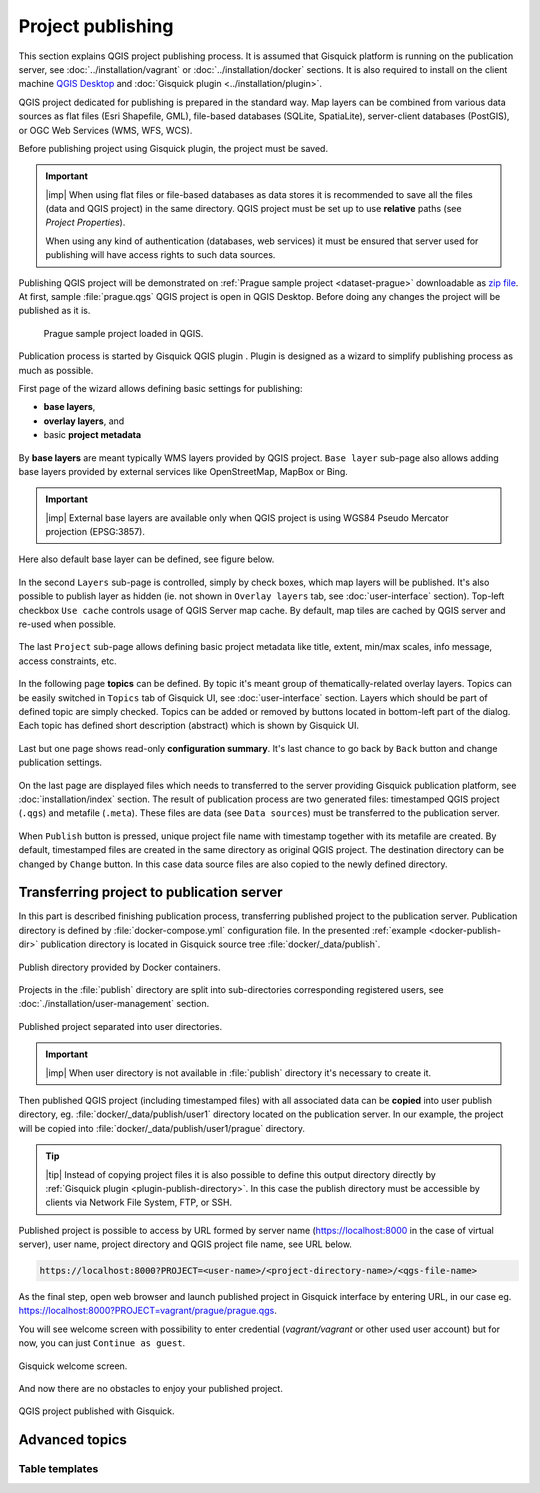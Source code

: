 .. |plugin| image:: ./img/logo.png
   :width: 2.5em

.. _project-publishing:
 
==================
Project publishing
==================

This section explains QGIS project publishing process. It is assumed
that Gisquick platform is running on the publication server, see
:doc:`../installation/vagrant` or :doc:`../installation/docker`
sections. It is also required to install on the client machine `QGIS
Desktop <http://qgis.org/en/site/forusers/download.html>`__ and
:doc:`Gisquick plugin <../installation/plugin>`.

QGIS project dedicated for publishing is prepared in the standard
way. Map layers can be combined from various data sources as flat
files (Esri Shapefile, GML), file-based databases (SQLite,
SpatiaLite), server-client databases (PostGIS), or OGC Web Services
(WMS, WFS, WCS).

Before publishing project using Gisquick plugin, the project must be
saved.

.. important:: |imp| When using flat files or file-based databases as
   data stores it is recommended to save all the files (data and QGIS
   project) in the same directory. QGIS project must be set up to use
   **relative** paths (see *Project Properties*).

   When using any kind of authentication (databases, web services) it
   must be ensured that server used for publishing will have access
   rights to such data sources.

Publishing QGIS project will be demonstrated on :ref:`Prague sample
project <dataset-prague>` downloadable as `zip file
<http://training.gismentors.eu/geodata/gisquick/prague.tar.gz>`__. At
first, sample :file:`prague.qgs` QGIS project is open in QGIS
Desktop. Before doing any changes the project will be published as it
is.

.. figure:: ./img/qgis-prague.png

   Prague sample project loaded in QGIS.

Publication process is started by Gisquick QGIS plugin
|plugin|. Plugin is designed as a wizard to simplify publishing
process as much as possible.

First page of the wizard allows defining basic settings for publishing:

* **base layers**,
* **overlay layers**, and
* basic **project metadata**

.. figure:: ./img/project-publishing-0.png

.. _publication-base-layers:

By **base layers** are meant typically WMS layers provided by QGIS
project. ``Base layer`` sub-page also allows adding base layers provided by
external services like OpenStreetMap, MapBox or Bing.

.. important:: |imp| External base layers are available only when QGIS
   project is using WGS84 Pseudo Mercator projection (EPSG:3857).

Here also default base layer can be defined, see figure below.

.. figure:: ./img/project-publishing-1.png

In the second ``Layers`` sub-page is controlled, simply by check
boxes, which map layers will be published. It's also possible to
publish layer as hidden (ie. not shown in ``Overlay layers`` tab, see
:doc:`user-interface` section). Top-left checkbox ``Use cache``
controls usage of QGIS Server map cache. By default, map tiles are
cached by QGIS server and re-used when possible.
            
.. figure:: ./img/project-publishing-2.png

.. _publication-metadata:

The last ``Project`` sub-page allows defining basic project metadata
like title, extent, min/max scales, info message, access constraints,
etc.
            
.. figure:: ./img/project-publishing-3.png                        

.. _publication-topics:

In the following page **topics** can be defined. By topic it's meant
group of thematically-related overlay layers. Topics can be easily
switched in ``Topics`` tab of Gisquick UI, see :doc:`user-interface`
section. Layers which should be part of defined topic are simply
checked. Topics can be added or removed by buttons located in
bottom-left part of the dialog. Each topic has defined short
description (abstract) which is shown by Gisquick UI.
            
.. figure:: ./img/project-publishing-4.png

Last but one page shows read-only **configuration summary**. It's last
chance to go back by ``Back`` button and change publication settings.
            
.. figure:: ./img/project-publishing-5.png

On the last page are displayed files which needs to transferred to the
server providing Gisquick publication platform, see
:doc:`installation/index` section. The result of publication process
are two generated files: timestamped QGIS project (``.qgs``) and
metafile (``.meta``). These files are data (see ``Data sources``) must
be transferred to the publication server.
            
.. figure:: ./img/project-publishing-6.svg            

.. _plugin-publish-directory:
   
When ``Publish`` button is pressed, unique project file name with
timestamp together with its metafile are created. By default,
timestamped files are created in the same directory as original QGIS
project. The destination directory can be changed by ``Change``
button. In this case data source files are also copied to the newly
defined directory.

Transferring project to publication server
------------------------------------------

In this part is described finishing publication process, transferring
published project to the publication server. Publication directory is
defined by :file:`docker-compose.yml` configuration file. In the
presented :ref:`example <docker-publish-dir>` publication directory is
located in Gisquick source tree :file:`docker/_data/publish`.

.. figure:: img/docker-directory.svg
   :align: center
   :width: 450

   Publish directory provided by Docker containers.

Projects in the :file:`publish` directory are split into
sub-directories corresponding registered users, see
:doc:`./installation/user-management` section.

.. figure:: img/publish-directory.svg
   :align: center
   :width: 450

   Published project separated into user directories.

.. important:: |imp| When user directory is not available in
   :file:`publish` directory it's necessary to create it.

Then published QGIS project (including timestamped files) with all
associated data can be **copied** into user publish directory,
eg. :file:`docker/_data/publish/user1` directory located on the
publication server. In our example, the project will be copied into
:file:`docker/_data/publish/user1/prague` directory.

.. tip:: |tip| Instead of copying project files it is also possible to
   define this output directory directly by :ref:`Gisquick plugin
   <plugin-publish-directory>`. In this case the publish directory
   must be accessible by clients via Network File System, FTP, or SSH.

Published project is possible to access by URL formed by server name
(https://localhost:8000 in the case of virtual server), user name,
project directory and QGIS project file name, see URL below.
   
.. code:: 

   https://localhost:8000?PROJECT=<user-name>/<project-directory-name>/<qgs-file-name>

As the final step, open web browser and launch published project in
Gisquick interface by entering URL, in our case
eg. https://localhost:8000?PROJECT=vagrant/prague/prague.qgs.

.. _guest-session:

You will see welcome screen with possibility to enter credential
(*vagrant/vagrant* or other used user account) but for now, you can
just ``Continue as guest``.

.. _gisquick-welcome:

.. figure:: img/gisquick-welcome.svg
   :align: center
   :width: 750

   Gisquick welcome screen.

And now there are no obstacles to enjoy your published project.

.. _gisquick-we-published:

.. figure:: img/gisquick-published.png
   :align: center
   :width: 750

   QGIS project published with Gisquick.

Advanced topics
---------------

.. _table-templates:

Table templates
^^^^^^^^^^^^^^^

.. todo:: To be added.
